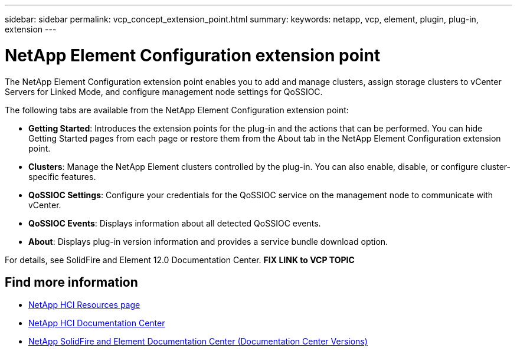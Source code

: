 ---
sidebar: sidebar
permalink: vcp_concept_extension_point.html
summary:
keywords: netapp, vcp, element, plugin, plug-in, extension
---

= NetApp Element Configuration extension point
:hardbreaks:
:nofooter:
:icons: font
:linkattrs:
:imagesdir: ../media/

[.lead]
The NetApp Element Configuration extension point enables you to add and manage clusters, assign storage clusters to vCenter Servers for Linked Mode, and configure management node settings for QoSSIOC.

The following tabs are available from the NetApp Element Configuration extension point:

* *Getting Started*: Introduces the extension points for the plug-in and the actions that can be performed. You can hide Getting Started pages from each page or restore them from the About tab in the NetApp Element Configuration extension point.
* *Clusters*: Manage the NetApp Element clusters controlled by the plug-in. You can also enable, disable, or configure cluster-specific features.
* *QoSSIOC Settings*: Configure your credentials for the QoSSIOC service on the management node to communicate with vCenter.
* *QoSSIOC Events*: Displays information about all detected QoSSIOC events.
* *About*: Displays plug-in version information and provides a service bundle download option.

For details, see SolidFire and Element 12.0 Documentation Center.  *FIX LINK to VCP TOPIC*

[discrete]
== Find more information
*	http://mysupport.netapp.com/hci/resources[NetApp HCI Resources page^]
*	https://docs.netapp.com/hci/index.jsp[NetApp HCI Documentation Center^]
*	https://docs.netapp.com/sfe-122/topic/com.netapp.ndc.sfe-vers/GUID-B1944B0E-B335-4E0B-B9F1-E960BF32AE56.html[NetApp SolidFire and Element Documentation Center (Documentation Center Versions)^]
